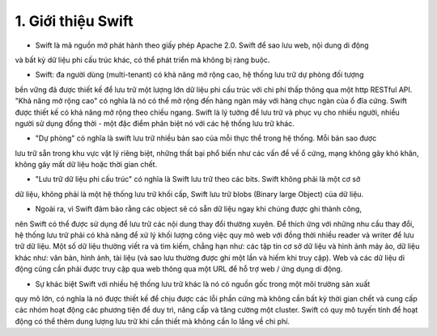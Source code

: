 1. Giới thiệu Swift
===================
- Swift là mã nguồn mở phát hành theo giấy phép Apache 2.0. Swift để sao lưu web, nội dung di động 
và bất kỳ dữ liệu phi cấu trúc khác, có thể phát triển mà không bị ràng buộc.

- Swift: đa người dùng (multi-tenant) có khả năng mở rộng cao, hệ thống lưu trữ dự phòng đối tượng
bền vững đã được thiết kế để lưu trữ một lượng lớn dữ liệu phi cấu trúc với chi phí thấp thông qua
một http RESTful API. "Khả năng mở rộng cao" có nghĩa là nó có thể mở rộng đến hàng ngàn máy với 
hàng chục ngàn của ổ đĩa cứng. Swift được thiết kế có khả năng mở rộng theo chiều ngang. Swift là 
lý tưởng để lưu trữ và phục vụ cho nhiều người, nhiều người sử dụng đồng thời - một đặc điểm phân 
biệt nó với các hệ thống lưu trữ khác.

- "Dự phòng" có nghĩa là swift lưu trữ nhiều bản sao của mỗi thực thể trong hệ thống. Mỗi bản sao được
lưu trữ sẵn trong khu vực vật lý riêng biệt, những thất bại phổ biến như các vấn đề về ổ cứng, mạng
không gây khó khăn, không gây mất dữ liệu hoặc thời gian chết.

- "Lưu trữ dữ liệu phi cấu trúc" có nghĩa là Swift lưu trữ theo các bits. Swift không phải là một cơ sở
dữ liệu, không phải là một hệ thống lưu trữ khối cấp, Swift lưu trữ blobs (Binary large Object) của dữ liệu. 

- Ngoài ra, vì Swift đảm bảo rằng các object sẽ có sẵn dữ liệu ngay khi chúng được ghi thành công, 
nên Swift có thể được sử dụng để lưu trữ các nội dung thay đổi thường xuyên. Để thích ứng với những
nhu cầu thay đổi, hệ thống lưu trữ phải có khả năng để xử lý khối lượng công việc quy mô web với 
đồng thời nhiều reader và writer để lưu trữ dữ liệu. Một số dữ liệu thường viết ra và tìm kiếm, 
chẳng hạn như: các tập tin cơ sở dữ liệu và hình ảnh máy ảo, dữ liệu khác như: văn bản, hình ảnh, 
tài liệu (và sao lưu thường được ghi một lần và hiếm khi truy cập). Web và các dữ liệu di động cũng
cần phải được truy cập qua web thông qua một URL để hỗ trợ web / ứng dụng di động.

- Sự khác biệt Swift với nhiều hệ thống lưu trữ khác là nó có nguồn gốc trong một môi trường sản xuất
quy mô lớn, có nghĩa là nó được thiết kế để chịu được các lỗi phần cứng mà không cần bất kỳ thời gian
chết và cung cấp các nhóm hoạt động các phương tiện để duy trì, nâng cấp và tăng cường một cluster. 
Swift có quy mô tuyến tính để hoạt động có thể thêm dung lượng lưu trữ khi cần thiết mà không cần lo
lắng về chi phí. 

